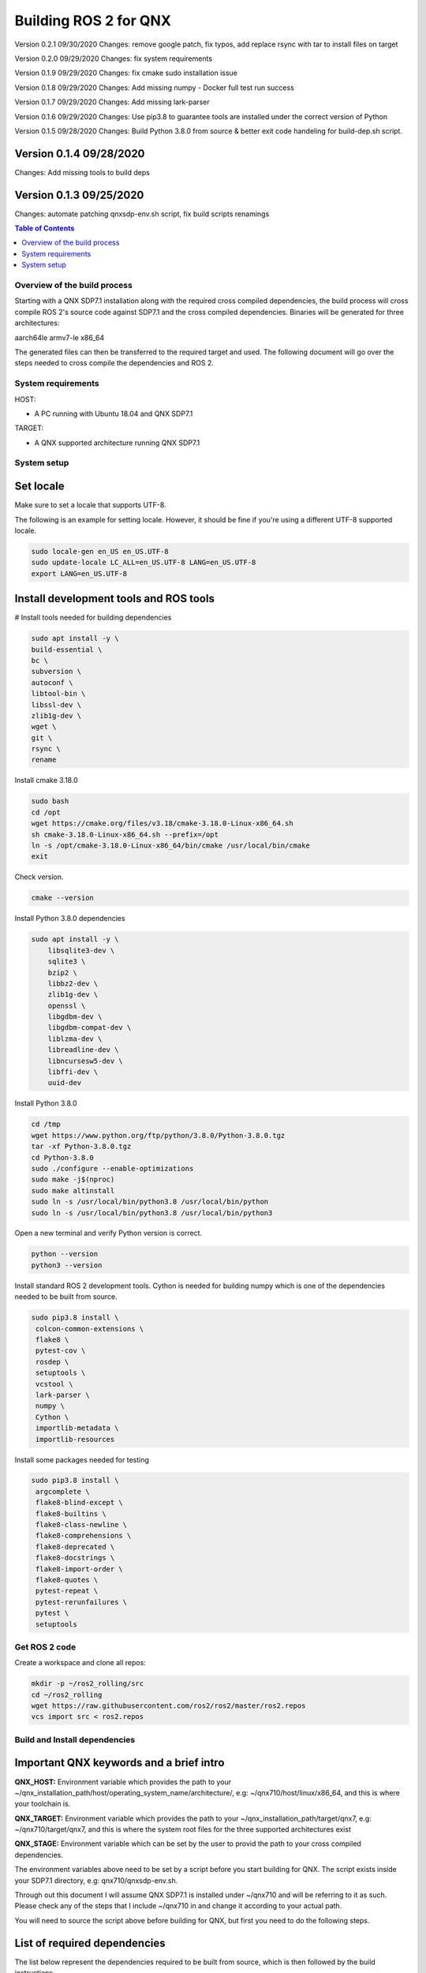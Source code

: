 .. _linux-latest:

Building ROS 2 for QNX 
=======================

Version 0.2.1 09/30/2020
Changes: remove google patch, fix typos, add replace rsync with tar to install files on target

Version 0.2.0 09/29/2020
Changes: fix system requirements

Version 0.1.9 09/29/2020
Changes: fix cmake sudo installation issue

Version 0.1.8 09/29/2020
Changes: Add missing numpy - Docker full test run success

Version 0.1.7 09/29/2020
Changes: Add missing lark-parser

Version 0.1.6 09/29/2020
Changes: Use pip3.8 to guarantee tools are installed under the correct version of Python

Version 0.1.5 09/28/2020
Changes: Build Python 3.8.0 from source & better exit code handeling for build-dep.sh script. 

Version 0.1.4 09/28/2020 
^^^^^^^^^^^^^^^^^^^^^^^^
Changes: Add missing tools to build deps

Version 0.1.3 09/25/2020 
^^^^^^^^^^^^^^^^^^^^^^^^
Changes: automate patching qnxsdp-env.sh script, fix build scripts renamings

.. contents:: Table of Contents
   :depth: 2
   :local:


Overview of the build process
-----------------------------

Starting with a QNX SDP7.1 installation along with the required cross compiled dependencies, the build process will cross compile ROS 2's source code against SDP7.1 and the cross compiled dependencies.
Binaries will be generated for three architectures:

aarch64le
armv7-le
x86_64

The generated files can then be transferred to the required target and used. The following document will go over the steps needed to cross compile the dependencies and ROS 2.


System requirements
-------------------

HOST:

- A PC running with Ubuntu 18.04 and QNX SDP7.1

TARGET:

- A QNX supported architecture running QNX SDP7.1


System setup
------------

Set locale
^^^^^^^^^^
Make sure to set a locale that supports UTF-8.

The following is an example for setting locale.
However, it should be fine if you're using a different UTF-8 supported locale.

.. code-block:: bash

   sudo locale-gen en_US en_US.UTF-8
   sudo update-locale LC_ALL=en_US.UTF-8 LANG=en_US.UTF-8
   export LANG=en_US.UTF-8

Install development tools and ROS tools
^^^^^^^^^^^^^^^^^^^^^^^^^^^^^^^^^^^^^^^

# Install tools needed for building dependencies

.. code-block:: bash

    sudo apt install -y \
    build-essential \
    bc \
    subversion \
    autoconf \
    libtool-bin \
    libssl-dev \
    zlib1g-dev \
    wget \
    git \
    rsync \
    rename

Install cmake 3.18.0

.. code-block:: bash
    
    sudo bash
    cd /opt
    wget https://cmake.org/files/v3.18/cmake-3.18.0-Linux-x86_64.sh
    sh cmake-3.18.0-Linux-x86_64.sh --prefix=/opt
    ln -s /opt/cmake-3.18.0-Linux-x86_64/bin/cmake /usr/local/bin/cmake
    exit
    
Check version.
    
.. code-block:: bash

    cmake --version

Install Python 3.8.0 dependencies

.. code-block:: bash

    sudo apt install -y \
        libsqlite3-dev \
        sqlite3 \
        bzip2 \
        libbz2-dev \
        zlib1g-dev \
        openssl \
        libgdbm-dev \
        libgdbm-compat-dev \
        liblzma-dev \
        libreadline-dev \
        libncursesw5-dev \
        libffi-dev \
        uuid-dev

Install Python 3.8.0

.. code-block:: bash

    cd /tmp
    wget https://www.python.org/ftp/python/3.8.0/Python-3.8.0.tgz
    tar -xf Python-3.8.0.tgz
    cd Python-3.8.0
    sudo ./configure --enable-optimizations
    sudo make -j$(nproc)
    sudo make altinstall
    sudo ln -s /usr/local/bin/python3.8 /usr/local/bin/python
    sudo ln -s /usr/local/bin/python3.8 /usr/local/bin/python3

Open a new terminal and verify Python version is correct.
    
.. code-block:: bash

    python --version
    python3 --version


Install standard ROS 2 development tools. Cython is needed for building numpy which is one of the dependencies needed to be built from source.

.. code-block:: bash

   sudo pip3.8 install \
    colcon-common-extensions \
    flake8 \
    pytest-cov \
    rosdep \
    setuptools \
    vcstool \
    lark-parser \
    numpy \
    Cython \
    importlib-metadata \
    importlib-resources
     
Install some packages needed for testing

.. code-block:: bash

   sudo pip3.8 install \
    argcomplete \
    flake8-blind-except \
    flake8-builtins \
    flake8-class-newline \
    flake8-comprehensions \
    flake8-deprecated \
    flake8-docstrings \
    flake8-import-order \
    flake8-quotes \
    pytest-repeat \
    pytest-rerunfailures \
    pytest \
    setuptools

.. _Rolling_QNX-dev-get-ros2-code:

Get ROS 2 code
--------------

Create a workspace and clone all repos:

.. code-block:: bash

   mkdir -p ~/ros2_rolling/src
   cd ~/ros2_rolling
   wget https://raw.githubusercontent.com/ros2/ros2/master/ros2.repos
   vcs import src < ros2.repos


Build and Install dependencies
------------------------------

Important QNX keywords and a brief intro
^^^^^^^^^^^^^^^^^^^^^^^^^^^^^^^^^^^^^^^^

**QNX_HOST:** 
Environment variable which provides the path to your ~/qnx_installation_path/host/operating_system_name/architecture/, e.g: ~/qnx710/host/linux/x86_64, and this is where your toolchain is.

**QNX_TARGET:** 
Environment variable which provides the path to your ~/qnx_installation_path/target/qnx7, e.g: ~/qnx710/target/qnx7, and this is where the system root files for the three supported architectures exist

**QNX_STAGE:** 
Environment variable which can be set by the user to provid the path to your cross compiled dependencies.

The environment variables above need to be set by a script before you start building for QNX. The script exists inside your SDP7.1 directory, e.g: qnx710/qnxsdp-env.sh.

Through out this document I will assume QNX SDP7.1 is installed under ~/qnx710 and will be referring to it as such. Please check any of the steps that I include ~/qnx710 in and change it according to your actual path.

You will need to source the script above before building for QNX, but first you need to do the following steps.


List of required dependencies
^^^^^^^^^^^^^^^^^^^^^^^^^^^^^

The list below represent the dependencies required to be built from source, which is then followed by the build instructions.

Dashing, Foxy and Rolling dependencies:

.. code-block:: bash

    apr
    apr-util
    log4cxx
    asio
    eigen3
    libpng16
    opencv
    numpy --depends-on--> cython
    lxml --depends-on--> libxslt
    tinyxml2
    uncrustify

Foxy and Rolling extra dependencies:

.. code-block:: bash

    netifaces
    libbullet-dev
    memory


Dependencies build instructions
^^^^^^^^^^^^^^^^^^^^^^^^^^^^^^^

Setup your host
^^^^^^^^^^^^^^^

1- From withing the directory ~/ros2_rolling, clone additional files necessary for building ROS 2 and the dependencies then merge them with your ROS 2 directory.

.. code-block:: bash

    cd ~/ros2_rolling
    git clone https://github.com/asobhy-qnx/ros2.git /tmp/ros2
    rsync -haz /tmp/ros2/* .
    rm -rf /tmp/ros2


2- Create a staging directory which will contain the installation of your cross compiled dependencies.

.. code-block:: bash

    ./create-stage.sh

This will create the directory tree ~/ros2_rolling/qnx_stage

    
3- Create a second copy of the qnxsdp-env.sh script located in ~/qnx710, name it qnxsdp-env-ros2.sh and add the following to the end.

.. code-block:: bash

    cp ~/qnx710/qnxsdp-env.sh ~/qnx710/qnxsdp-env-ros2.sh; \
    echo -e "\nQNX_STAGE=$HOME/ros2_rolling/qnx_stage\nQCONF_OVERRIDE=$HOME/qnx710/qconf-override.mk\n\n \
    export QNX_STAGE QCONF_OVERRIDE\n\n \
    echo QNX_STAGE=\$QNX_STAGE\n \
    echo QCONF_OVERRIDE=\$QCONF_OVERRIDE" >> ~/qnx710/qnxsdp-env-ros2.sh


4- Under ~/qnx710 create a file named qconf-override.mk like so.

.. code-block:: bash

    echo -e "INSTALL_ROOT_nto := \$(QNX_STAGE)\nUSE_INSTALL_ROOT = 1" > ~/qnx710/qconf-override.mk

This will override the installation path of packages when you run "make install" to install files into your qnx_stage directory instead of into the sdp.


5- Source qnxsdp-env.sh script.

.. code-block:: bash

    . ~/qnx710/qnxsdp-env-ros2.sh

Optional: Add the sourcing command to the end of ~/.bashrc if you would like the environment to be set every time for you.

6- Import the required QNX build files for each dependency by importing QNX dependencies repositories.

.. code-block:: bash

    cd ~/ros2_rolling/qnx_deps
    mkdir src
    vcs import src < qnx_deps.repos


7- Build ROS 2 QNX dependencies. Please note this step will take quite sometime as it will clone, patch and build all the required dependencies

.. code-block:: bash

    ./build-deps.sh

Double check the installation of the dependencies in your staging directory ~/ros2_rolling/qnx_stage/usr/include and ~/ros2_rolling/qnx_stage/$CPUVARDIR/usr/lib


8- After the dependencies are built and installed successfully you can start building ROS 2 but some packages will need to be ignored first. Which are as following.

.. code-block:: bash

    Visualization
    Uncrustify
    CycloneDDS
    Mimick
    Rttest
    Pendulum Control Demo


Run the script colcon-ignore.sh and it will add COLCON_IGNORE to all the packages above to prevent them from being built.

.. code-block:: bash

    cd ~/ros2_rolling
    ./colcon-ignore.sh


9- Build ROS 2.

.. code-block:: bash

    ./build-ros2.sh


Setup your target
^^^^^^^^^^^^^^^^^

1- ssh to your target or run the following commands on your target directly.


2- make sure libffi is included with your image otherwise copy it over from your sdp

.. code-block:: bash
    
    rsync -havz ~/qnx710/target/qnx7/x86_64/usr/lib/libffi.* root@target_ip:/usr/lib/


3- Install pip on your target

.. code-block:: bash

    curl https://bootstrap.pypa.io/get-pip.py -o get-pip.py
    python get-pip.py


4- Install python dependencies on your target.

.. code-block:: bash
    
    pip install -U \
    colcon-common-extensions \
    importlib-metadata \
    importlib-resources \
    lark-parser
    

5- create a directory for ROS 2's installation.

.. code-block:: bash
    
    mkdir -p /opt/ros/rolling
    

6- Get the ip address of your target

.. code-block:: bash
    
    ifconfig
    

6- Check the amount of space available on your target and make sure you have enough space to copy the files over.

.. code-block:: bash

    df -h


7- Copy the dependencies to your target.

Note: you will have to replace "target_ip_address" with your target ip address.

.. code-block:: bash

On host:

.. code-block:: bash

    cd ~/ros2_rolling/qnx_stage/x86_64/usr/
    tar -czvf qnxdeps.tar.gz *
    scp qnxdeps.tar.gz root@target_ip_address:/usr/

On target:

.. code-block:: bash

    cd /usr
    tar -xzvf qnxdeps.tar.gz

8- Copy ROS 2 to your target.

Note: you will have to replace "your_target_architecture" with your target architecture.

On host:

.. code-block:: bash

    cd ~/ros2_rolling/install/x86_64/
    tar -czvf ros2_rolling.tar.gz *
    scp ros2_rolling.tar.gz root@target_ip_address:/opt/ros/rolling/

On target:

.. code-block:: bash

    cd /opt/ros/rolling
    tar -xzvf ros2_rolling.tar.gz

All the necessary files to run ROS 2 are now on your target.


Test the installation
^^^^^^^^^^^^^^^^^^^^^

1- ssh to your target and on one terminal run the following.

.. code-block:: bash

    export COLCON_CURRENT_PREFIX=/opt/ros/rolling
    . /opt/ros/rolling/local_setup.sh
    ros2 run demo_nodes_cpp talker
    
2- On another terminal run the following.

.. code-block:: bash

    export COLCON_CURRENT_PREFIX=/opt/ros/rolling
    . /opt/ros/rolling/local_setup.sh
    ros2 run demo_nodes_py listener
    
You should see the demos running on both terminals if the installation went successfull.


Developing your own code using ROS 2
^^^^^^^^^^^^^^^^^^^^^^^^^^^^^^^^^^^^

Now that we have ROS 2 binaries cross compiled along with the dependencies you can start building your own software against them.

Please use the toolchain file along with the build-ros2.sh script used to build ROS 2 with any of your future packages.


.. code-block:: bash

    mkdir -p ~/my_new_package/platform
    cp ~/ros2_rolling/platform/qnx.nto.toolchain.cmake ~/my_new_ros2_package/platform/
    cp ~/ros2_rolling/platform/build-ros2.sh ~/my_new_ros2_package/

Source your development environment which includes QNX environment and ROS2.

.. code-block:: bash

    . ~/qnx710/qnxsdp-env-ros2.sh
    . ~/ros2_rolling/install/your_target_arch/local_setup.bash


After you write your code and are ready to build you can run colcon by running the build-ros2.sh script.

.. code-block:: bash

    ./build-ros2.sh
